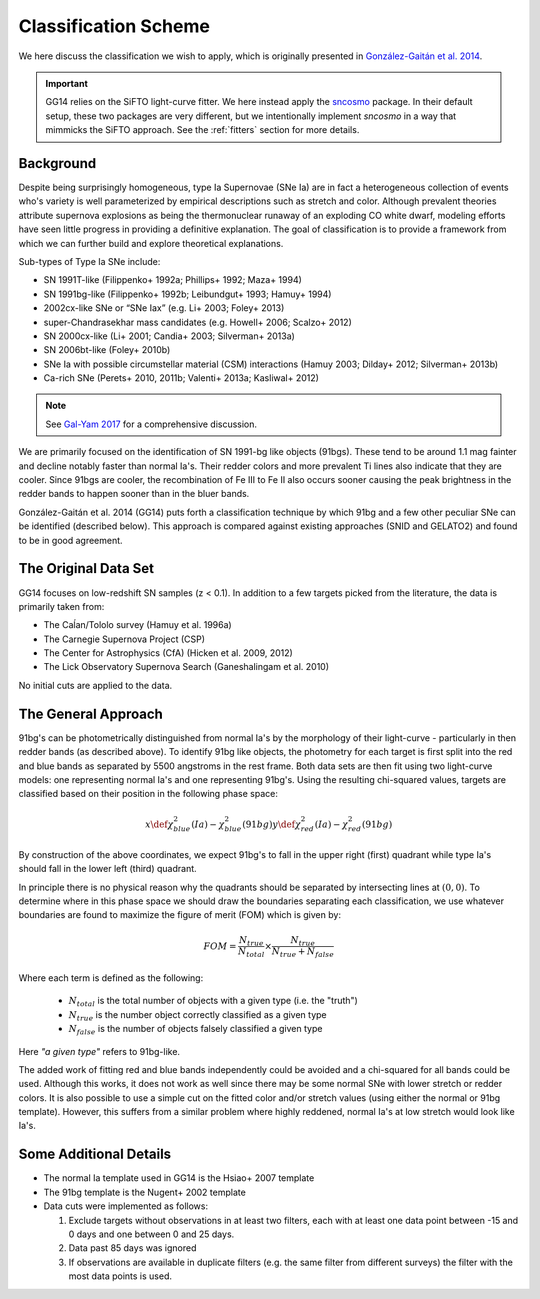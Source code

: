 .. _classification:

Classification Scheme
=====================

We here discuss the classification we wish to apply, which is originally
presented in `González-Gaitán et al. 2014 <https://ui.adsabs.harvard.edu/abs/2014ApJ...795..142G/abstract>`_.

.. important:: GG14 relies on the SiFTO light-curve fitter. We here instead apply the
   `sncosmo`_ package. In their default setup, these two packages are very
   different, but we intentionally implement `sncosmo` in a way that mimmicks
   the SiFTO approach. See the :ref:`fitters` section for more details.

.. _sncosmo: http://sncosmo.readthedocs.io/

Background
----------

Despite being surprisingly homogeneous, type Ia Supernovae (SNe Ia) are in fact
a heterogeneous collection of events who's variety is well parameterized by
empirical descriptions such as stretch and color. Although prevalent theories
attribute supernova explosions as being the thermonuclear runaway of an
exploding CO white dwarf, modeling efforts have seen little progress
in providing a definitive explanation. The goal of classification is to
provide a framework from which we can further build and explore theoretical
explanations.

Sub-types of Type Ia SNe include:

- SN 1991T-like (Filippenko+ 1992a; Phillips+ 1992; Maza+ 1994)
- SN 1991bg-like (Filippenko+ 1992b; Leibundgut+ 1993; Hamuy+ 1994)
- 2002cx-like SNe or “SNe Iax” (e.g. Li+ 2003; Foley+ 2013)
- super-Chandrasekhar mass candidates (e.g. Howell+ 2006; Scalzo+ 2012)
- SN 2000cx-like (Li+ 2001; Candia+ 2003; Silverman+ 2013a)
- SN 2006bt-like (Foley+ 2010b)
- SNe Ia with possible circumstellar material (CSM) interactions (Hamuy 2003; Dilday+ 2012; Silverman+ 2013b)
- Ca-rich SNe (Perets+ 2010, 2011b; Valenti+ 2013a; Kasliwal+ 2012)

.. note:: See `Gal-Yam 2017 <https://link.springer.com/referenceworkentry/10.1007/978-3-319-21846-5_35>`_
   for a comprehensive discussion.

We are primarily focused on the identification of SN 1991-bg like objects
(91bgs). These tend to be around 1.1 mag fainter and decline notably faster
than normal Ia's. Their redder colors and more prevalent Ti lines also
indicate that they are cooler. Since 91bgs are cooler, the recombination
of Fe III to Fe II also occurs sooner causing the peak brightness in the
redder bands to happen sooner than in the bluer bands.

González-Gaitán et al. 2014 (GG14) puts forth a classification technique by
which 91bg and a few other peculiar SNe can be identified (described below).
This approach is compared against existing approaches (SNID and GELATO2) and
found to be in good agreement.


The Original Data Set
---------------------

GG14 focuses on low-redshift SN samples (z < 0.1). In addition to a few
targets picked from the literature, the data is primarily taken from:

- The Caĺan/Tololo survey (Hamuy et al. 1996a)
- The Carnegie Supernova Project (CSP)
- The Center for Astrophysics (CfA) (Hicken et al. 2009, 2012)
- The Lick Observatory Supernova Search (Ganeshalingam et al. 2010)

No initial cuts are applied to the data.


The General Approach
--------------------

91bg's can be photometrically distinguished from normal Ia's by the morphology
of their light-curve - particularly in then redder bands (as described above).
To identify 91bg like objects, the photometry for each target is first split
into the red and blue bands as separated by 5500 angstroms in the rest frame.
Both data sets are then fit using two light-curve models: one representing
normal Ia's and one representing 91bg's. Using the resulting chi-squared
values, targets are classified based on their position in the following phase
space:

.. math::

    x \def \chi^2_{blue}(Ia) - \chi^2_{blue}(91bg)
    y \def \chi^2_{red}(Ia) - \chi^2_{red}(91bg)

By construction of the above coordinates, we expect 91bg's to fall in the
upper right (first) quadrant while type Ia's should fall in the lower left
(third) quadrant.

In principle there is no physical reason why the quadrants should be separated
by intersecting lines at :math:`(0, 0)`. To determine where in this phase
space we should draw the boundaries separating each classification, we use
whatever boundaries are found to maximize the figure of merit (FOM)
which is given by:

.. math::

    FOM = \frac{N_{true}}{N_{total}} \times \frac{N_{true}}{N_{true} + N_{false}}

Where each term is defined as the following:

 - :math:`N_{total}` is the total number of objects with a given type (i.e. the "truth")
 - :math:`N_{true}` is the number object correctly classified as a given type
 - :math:`N_{false}` is the number of objects falsely classified a given type


Here *"a given type"* refers to 91bg-like.

The added work of fitting red and blue bands independently could be avoided
and a chi-squared for all bands could be used. Although this works, it does not
work as well since there may be some normal SNe with lower stretch or redder
colors. It is also possible to use a simple cut on the fitted color and/or
stretch values (using either the normal or 91bg template). However, this
suffers from a similar problem where highly reddened, normal Ia's at low
stretch would look like Ia's.

Some Additional Details
-----------------------

- The normal Ia template used in GG14 is the Hsiao+ 2007 template
- The 91bg template is the Nugent+ 2002 template
- Data cuts were implemented as follows:

  1. Exclude targets without observations in at least two filters, each with
     at least one data point between -15 and 0 days and one between 0 and 25 days.
  2. Data past 85 days was ignored
  3. If observations are available in duplicate filters (e.g. the same filter
     from different surveys) the filter with the most data points is used.
